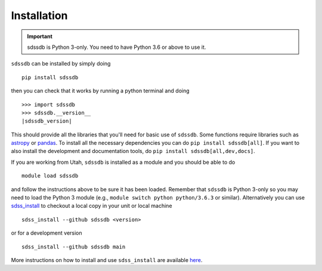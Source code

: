 
.. _installation:

Installation
============

.. important:: sdssdb is Python 3-only. You need to have Python 3.6 or above to use it.

``sdssdb`` can be installed by simply doing ::

    pip install sdssdb

then you can check that it works by running a python terminal and doing

.. parsed-literal::

    >>> import sdssdb
    >>> sdssdb.__version__
    |sdssdb_version|

This should provide all the libraries that you'll need for basic use of ``sdssdb``. Some functions require libraries such as `astropy <https://www.astropy.org/>`__ or `pandas <https://pandas.pydata.org/>`__. To install all the necessary dependencies you can do ``pip install sdssdb[all]``. If you want to also install the development and documentation tools, do ``pip install sdssdb[all,dev,docs]``.

If you are working from Utah, ``sdssdb`` is installed as a module and you should be able to do ::

    module load sdssdb

and follow the instructions above to be sure it has been loaded. Remember that ``sdssdb`` is Python 3-only so you may need to load the Python 3 module (e.g., ``module switch python python/3.6.3`` or similar). Alternatively you can use `sdss_install <https://github.com/sdss/sdss_install>`__ to checkout a local copy in your unit or local machine ::

    sdss_install --github sdssdb <version>

or for a development version ::

    sdss_install --github sdssdb main

More instructions on how to install and use ``sdss_install`` are available `here <https://wiki.sdss.org/display/knowledge/sdss_install+bootstrap+installation+instructions>`__.

